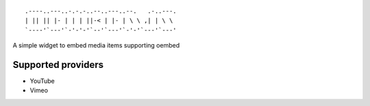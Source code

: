 
::

    .----..---..-.-.-..--..---..--.   .-..---.
    | || || |- | | | ||-< | |- | \ \ ,| | \ \
    `----'`---'`-'-'-'`--'`---'`-'-'`---'`---'

A simple widget to embed media items supporting oembed

Supported providers
-------------------

* YouTube
* Vimeo